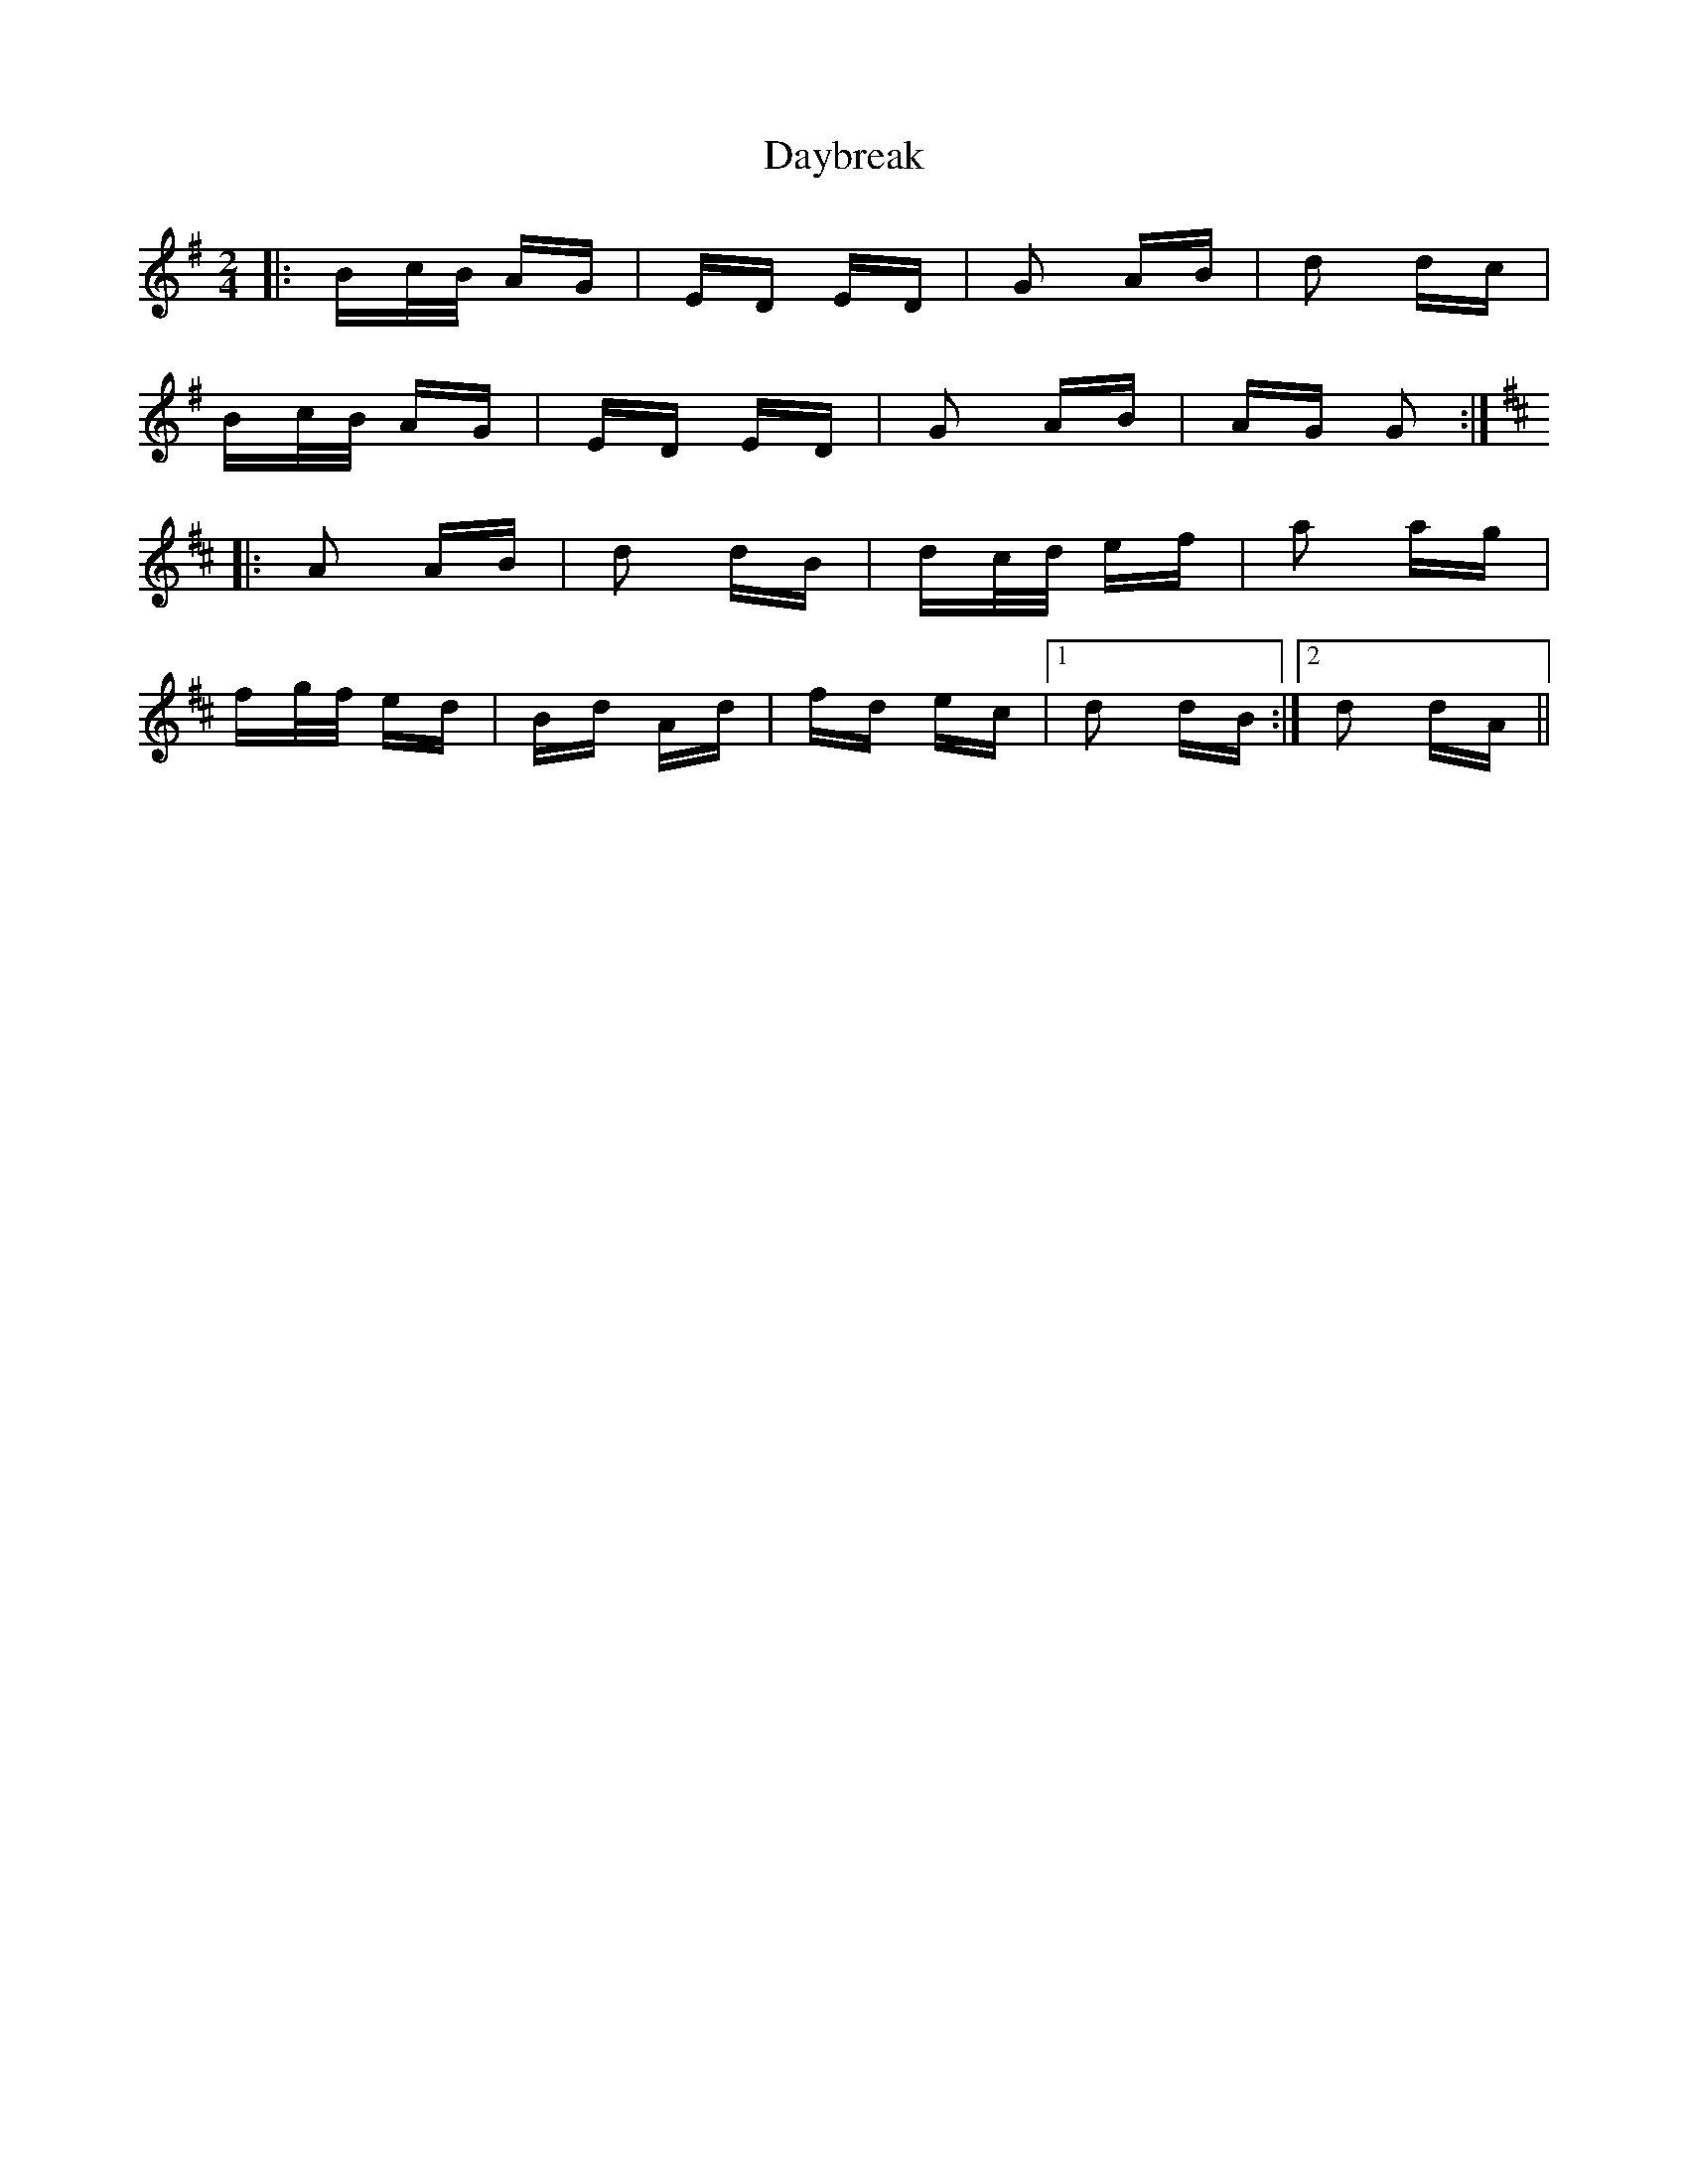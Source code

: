 X: 9653
T: Daybreak
R: polka
M: 2/4
K: Gmajor
|:Bc/B/ AG|ED ED|G2 AB|d2 dc|
Bc/B/ AG|ED ED|G2 AB|AG G2:|
K: Dmaj
|:A2 AB|d2 dB|dc/d/ ef|a2 ag|
fg/f/ ed|Bd Ad|fd ec|1 d2 dB:|2 d2 dA||

